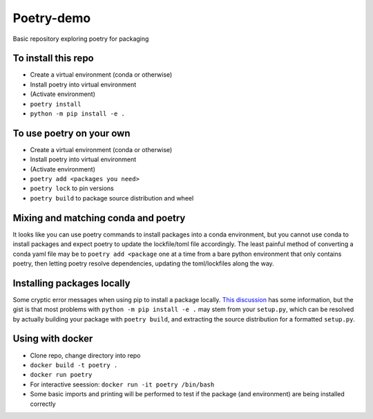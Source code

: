 Poetry-demo
============

Basic repository exploring poetry for packaging

To install this repo
----------------------

- Create a virtual environment (conda or otherwise)

- Install poetry into virtual environment

- (Activate environment)

- ``poetry install``

- ``python -m pip install -e .``


To use poetry on your own
-------------------------

- Create a virtual environment (conda or otherwise)

- Install poetry into virtual environment

- (Activate environment)

- ``poetry add <packages you need>``

- ``poetry lock`` to pin versions

- ``poetry build`` to package source distribution and wheel

Mixing and matching conda and poetry
----------------------------------------

It looks like you can use poetry commands to install packages into a conda environment, but you cannot use conda to install packages and expect poetry to update the lockfile/toml file accordingly.
The least painful method of converting a conda yaml file may be to ``poetry add <package`` one at a time from a bare python environment that only contains poetry, then letting poetry resolve dependencies, updating the toml/lockfiles along the way.

Installing packages locally
---------------------------
Some cryptic error messages when using pip to install a package locally.
`This discussion <https://github.com/python-poetry/poetry/discussions/1135>`_ has some information, but the gist is that most problems with ``python -m pip install -e .`` may stem from your ``setup.py``, which can be resolved by actually building your package with ``poetry build``, and extracting the source distribution for a formatted ``setup.py``.

Using with docker
-----------------

- Clone repo, change directory into repo

- ``docker build -t poetry .`` 

- ``docker run poetry``

- For interactive seession: ``docker run -it poetry /bin/bash``

- Some basic imports and printing will be performed to test if the package (and environment) are being installed correctly
